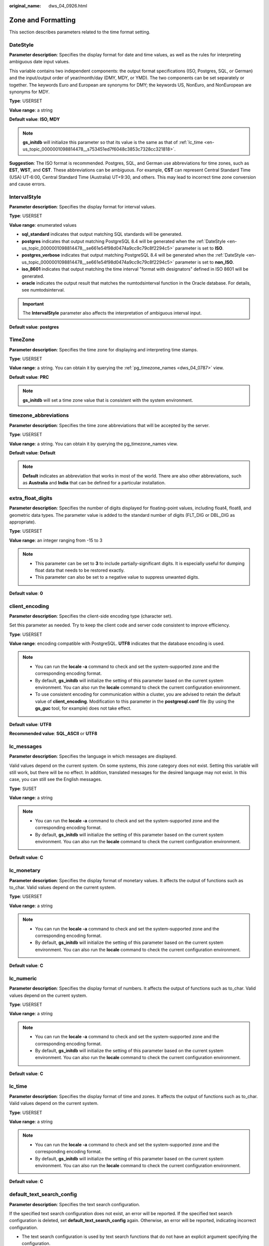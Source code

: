 :original_name: dws_04_0926.html

.. _dws_04_0926:

Zone and Formatting
===================

This section describes parameters related to the time format setting.

.. _en-us_topic_0000001098814478__se661e54f98d0474a9cc9c79c8f2294c5:

DateStyle
---------

**Parameter description**: Specifies the display format for date and time values, as well as the rules for interpreting ambiguous date input values.

This variable contains two independent components: the output format specifications (ISO, Postgres, SQL, or German) and the input/output order of year/month/day (DMY, MDY, or YMD). The two components can be set separately or together. The keywords Euro and European are synonyms for DMY; the keywords US, NonEuro, and NonEuropean are synonyms for MDY.

**Type**: USERSET

**Value range**: a string

**Default value**: **ISO, MDY**

.. note::

   **gs_initdb** will initialize this parameter so that its value is the same as that of :ref:`lc_time <en-us_topic_0000001098814478__s753451ed7f6048c3853c7328cc321818>`.

**Suggestion**: The ISO format is recommended. Postgres, SQL, and German use abbreviations for time zones, such as **EST**, **WST**, and **CST**. These abbreviations can be ambiguous. For example, **CST** can represent Central Standard Time (USA) UT-6:00, Central Standard Time (Australia) UT+9:30, and others. This may lead to incorrect time zone conversion and cause errors.

IntervalStyle
-------------

**Parameter description**: Specifies the display format for interval values.

**Type**: USERSET

**Value range**: enumerated values

-  **sql_standard** indicates that output matching SQL standards will be generated.
-  **postgres** indicates that output matching PostgreSQL 8.4 will be generated when the :ref:`DateStyle <en-us_topic_0000001098814478__se661e54f98d0474a9cc9c79c8f2294c5>` parameter is set to **ISO**.
-  **postgres_verbose** indicates that output matching PostgreSQL 8.4 will be generated when the :ref:`DateStyle <en-us_topic_0000001098814478__se661e54f98d0474a9cc9c79c8f2294c5>` parameter is set to **non_ISO**.
-  **iso_8601** indicates that output matching the time interval "format with designators" defined in ISO 8601 will be generated.
-  **oracle** indicates the output result that matches the numtodsinterval function in the Oracle database. For details, see numtodsinterval.

.. important::

   The **IntervalStyle** parameter also affects the interpretation of ambiguous interval input.

**Default value**: **postgres**

.. _en-us_topic_0000001098814478__seb4ea8b8bc704f4eb9f7e7661c826fa9:

TimeZone
--------

**Parameter description**: Specifies the time zone for displaying and interpreting time stamps.

**Type**: USERSET

**Value range**: a string. You can obtain it by querying the :ref:`pg_timezone_names <dws_04_0787>` view.

**Default value**: **PRC**

.. note::

   **gs_initdb** will set a time zone value that is consistent with the system environment.

timezone_abbreviations
----------------------

**Parameter description**: Specifies the time zone abbreviations that will be accepted by the server.

**Type**: USERSET

**Value range**: a string. You can obtain it by querying the pg_timezone_names view.

**Default value**: **Default**

.. note::

   **Default** indicates an abbreviation that works in most of the world. There are also other abbreviations, such as **Australia** and **India** that can be defined for a particular installation.

extra_float_digits
------------------

**Parameter description**: Specifies the number of digits displayed for floating-point values, including float4, float8, and geometric data types. The parameter value is added to the standard number of digits (FLT_DIG or DBL_DIG as appropriate).

**Type**: USERSET

**Value range**: an integer ranging from -15 to 3

.. note::

   -  This parameter can be set to **3** to include partially-significant digits. It is especially useful for dumping float data that needs to be restored exactly.
   -  This parameter can also be set to a negative value to suppress unwanted digits.

**Default value**: **0**

client_encoding
---------------

**Parameter description**: Specifies the client-side encoding type (character set).

Set this parameter as needed. Try to keep the client code and server code consistent to improve efficiency.

**Type**: USERSET

**Value range**: encoding compatible with PostgreSQL. **UTF8** indicates that the database encoding is used.

.. note::

   -  You can run the **locale -a** command to check and set the system-supported zone and the corresponding encoding format.
   -  By default, **gs_initdb** will initialize the setting of this parameter based on the current system environment. You can also run the **locale** command to check the current configuration environment.
   -  To use consistent encoding for communication within a cluster, you are advised to retain the default value of **client_encoding**. Modification to this parameter in the **postgresql.conf** file (by using the **gs_guc** tool, for example) does not take effect.

**Default value**: **UTF8**

**Recommended value**: **SQL_ASCII** or **UTF8**

lc_messages
-----------

**Parameter description**: Specifies the language in which messages are displayed.

Valid values depend on the current system. On some systems, this zone category does not exist. Setting this variable will still work, but there will be no effect. In addition, translated messages for the desired language may not exist. In this case, you can still see the English messages.

**Type**: SUSET

**Value range**: a string

.. note::

   -  You can run the **locale -a** command to check and set the system-supported zone and the corresponding encoding format.
   -  By default, **gs_initdb** will initialize the setting of this parameter based on the current system environment. You can also run the **locale** command to check the current configuration environment.

**Default value**: **C**

lc_monetary
-----------

**Parameter description**: Specifies the display format of monetary values. It affects the output of functions such as to_char. Valid values depend on the current system.

**Type**: USERSET

**Value range**: a string

.. note::

   -  You can run the **locale -a** command to check and set the system-supported zone and the corresponding encoding format.
   -  By default, **gs_initdb** will initialize the setting of this parameter based on the current system environment. You can also run the **locale** command to check the current configuration environment.

**Default value**: **C**

lc_numeric
----------

**Parameter description**: Specifies the display format of numbers. It affects the output of functions such as to_char. Valid values depend on the current system.

**Type**: USERSET

**Value range**: a string

.. note::

   -  You can run the **locale -a** command to check and set the system-supported zone and the corresponding encoding format.
   -  By default, **gs_initdb** will initialize the setting of this parameter based on the current system environment. You can also run the **locale** command to check the current configuration environment.

**Default value**: **C**

.. _en-us_topic_0000001098814478__s753451ed7f6048c3853c7328cc321818:

lc_time
-------

**Parameter description**: Specifies the display format of time and zones. It affects the output of functions such as to_char. Valid values depend on the current system.

**Type**: USERSET

**Value range**: a string

.. note::

   -  You can run the **locale -a** command to check and set the system-supported zone and the corresponding encoding format.
   -  By default, **gs_initdb** will initialize the setting of this parameter based on the current system environment. You can also run the **locale** command to check the current configuration environment.

**Default value**: **C**

default_text_search_config
--------------------------

**Parameter description**: Specifies the text search configuration.

If the specified text search configuration does not exist, an error will be reported. If the specified text search configuration is deleted, set **default_text_search_config** again. Otherwise, an error will be reported, indicating incorrect configuration.

-  The text search configuration is used by text search functions that do not have an explicit argument specifying the configuration.
-  When a configuration file matching the environment is determined, gs_initdb will initialize the configuration file with a setting that corresponds to the environment.

**Type**: USERSET

**Value range**: a string

.. note::

   GaussDB(DWS) supports the following two configurations: pg_catalog.english and pg_catalog.simple.

**Default value**: **pg_catalog.english**
